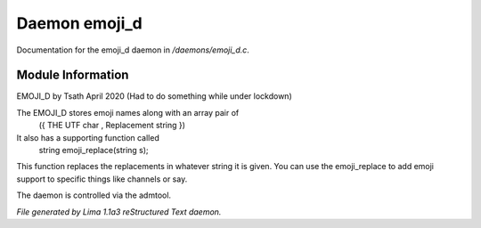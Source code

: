 Daemon emoji_d
***************

Documentation for the emoji_d daemon in */daemons/emoji_d.c*.

Module Information
==================

EMOJI_D by Tsath April 2020
(Had to do something while under lockdown)

The EMOJI_D stores emoji names along with an array pair of
    ({  THE UTF char   , Replacement string  })

It also has a supporting function called
 string emoji_replace(string s);

This function replaces the replacements in whatever string it is
given. You can use the emoji_replace to add emoji support to specific
things like channels or say.

The daemon is controlled via the admtool.


*File generated by Lima 1.1a3 reStructured Text daemon.*
